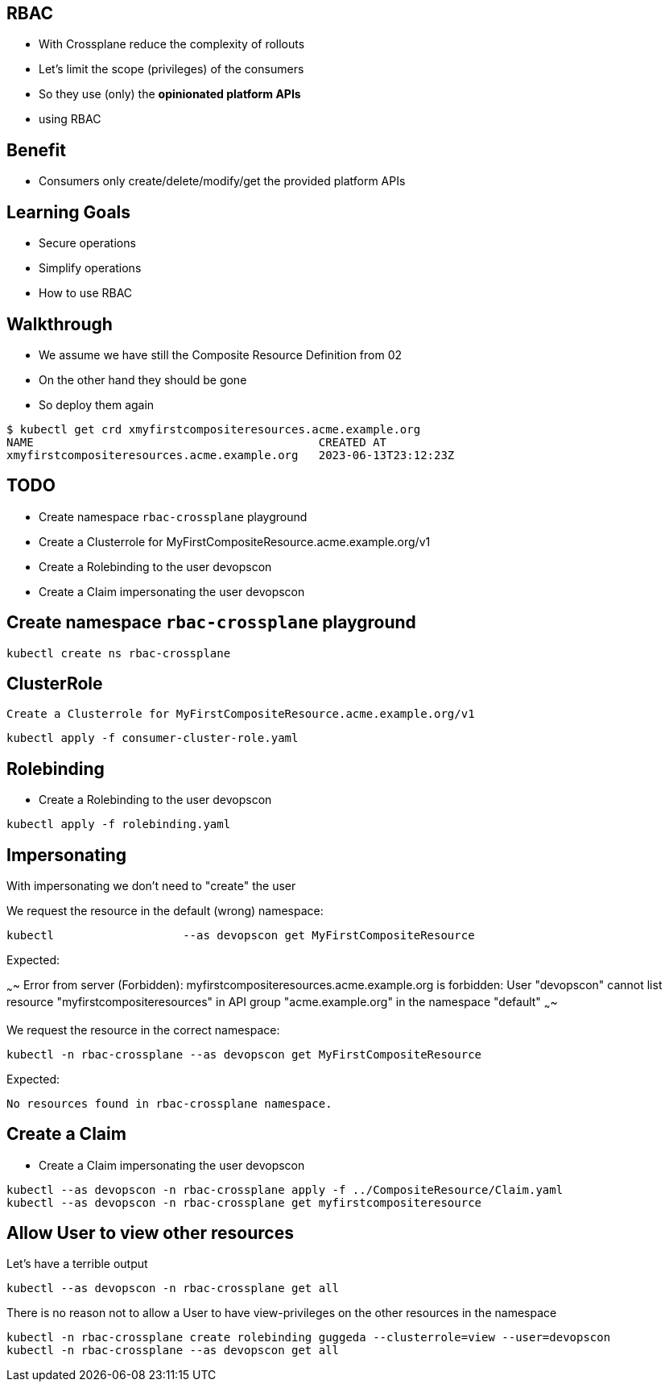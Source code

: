 == RBAC

* With Crossplane reduce the complexity of rollouts
* Let's limit the scope (privileges) of the consumers 
* So they use (only) the *opinionated platform APIs*
* using RBAC

== Benefit

* Consumers only create/delete/modify/get the provided platform APIs

== Learning Goals

* Secure operations
* Simplify operations
* How to use RBAC

== Walkthrough 

* We assume we have still the Composite Resource Definition from 02
* On the other hand they should be gone
* So deploy them again

----
$ kubectl get crd xmyfirstcompositeresources.acme.example.org
NAME                                          CREATED AT
xmyfirstcompositeresources.acme.example.org   2023-06-13T23:12:23Z
----

== TODO

* Create namespace `rbac-crossplane` playground
* Create a Clusterrole for MyFirstCompositeResource.acme.example.org/v1
* Create a Rolebinding to the user devopscon
* Create a Claim impersonating the user devopscon


== Create namespace `rbac-crossplane` playground

----
kubectl create ns rbac-crossplane
----

== ClusterRole

 Create a Clusterrole for MyFirstCompositeResource.acme.example.org/v1

----
kubectl apply -f consumer-cluster-role.yaml
----


== Rolebinding

* Create a Rolebinding to the user devopscon

----
kubectl apply -f rolebinding.yaml
----

== Impersonating

With impersonating we don't need to "create" the user

We request the resource in the default (wrong) namespace:

----
kubectl                   --as devopscon get MyFirstCompositeResource 
----

Expected:

~~~~
Error from server (Forbidden): myfirstcompositeresources.acme.example.org is forbidden: User "devopscon" cannot list resource "myfirstcompositeresources" in API group "acme.example.org" in the namespace "default"
~~~~

We request the resource in the correct namespace:

----
kubectl -n rbac-crossplane --as devopscon get MyFirstCompositeResource 
----

Expected:

----
No resources found in rbac-crossplane namespace.
----

== Create a Claim

* Create a Claim impersonating the user devopscon

----
kubectl --as devopscon -n rbac-crossplane apply -f ../CompositeResource/Claim.yaml
kubectl --as devopscon -n rbac-crossplane get myfirstcompositeresource
----

== Allow User to view other resources


Let's have a terrible output

----
kubectl --as devopscon -n rbac-crossplane get all
----

There is no reason not to allow a User to have view-privileges on the other resources in the namespace

----
kubectl -n rbac-crossplane create rolebinding guggeda --clusterrole=view --user=devopscon
kubectl -n rbac-crossplane --as devopscon get all
----
